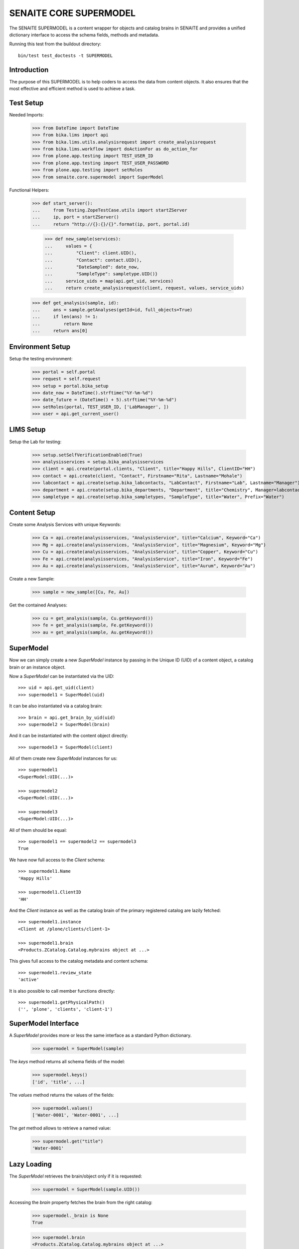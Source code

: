 SENAITE CORE SUPERMODEL
=======================

The SENAITE SUPERMODEL is a content wrapper for objects and catalog brains in
SENAITE and provides a unified dictionary interface to access the schema fields,
methods and metadata.

Running this test from the buildout directory::

    bin/test test_doctests -t SUPERMODEL


Introduction
------------

The purpose of this SUPERMODEL is to help coders to access the data from content
objects. It also ensures that the most effective and efficient method is used to
achieve a task.


Test Setup
----------

Needed Imports:

    >>> from DateTime import DateTime
    >>> from bika.lims import api
    >>> from bika.lims.utils.analysisrequest import create_analysisrequest
    >>> from bika.lims.workflow import doActionFor as do_action_for
    >>> from plone.app.testing import TEST_USER_ID
    >>> from plone.app.testing import TEST_USER_PASSWORD
    >>> from plone.app.testing import setRoles
    >>> from senaite.core.supermodel import SuperModel

Functional Helpers:

    >>> def start_server():
    ...     from Testing.ZopeTestCase.utils import startZServer
    ...     ip, port = startZServer()
    ...     return "http://{}:{}/{}".format(ip, port, portal.id)

		>>> def new_sample(services):
		...     values = {
		...         "Client": client.UID(),
		...         "Contact": contact.UID(),
		...         "DateSampled": date_now,
		...         "SampleType": sampletype.UID()}
		...     service_uids = map(api.get_uid, services)
		...     return create_analysisrequest(client, request, values, service_uids)

    >>> def get_analysis(sample, id):
    ...     ans = sample.getAnalyses(getId=id, full_objects=True)
    ...     if len(ans) != 1:
    ...         return None
    ...     return ans[0]


Environment Setup
-----------------

Setup the testing environment:

    >>> portal = self.portal
    >>> request = self.request
    >>> setup = portal.bika_setup
    >>> date_now = DateTime().strftime("%Y-%m-%d")
    >>> date_future = (DateTime() + 5).strftime("%Y-%m-%d")
    >>> setRoles(portal, TEST_USER_ID, ['LabManager', ])
    >>> user = api.get_current_user()


LIMS Setup
----------

Setup the Lab for testing:

    >>> setup.setSelfVerificationEnabled(True)
    >>> analysisservices = setup.bika_analysisservices
    >>> client = api.create(portal.clients, "Client", title="Happy Hills", ClientID="HH")
    >>> contact = api.create(client, "Contact", Firstname="Rita", Lastname="Mohale")
    >>> labcontact = api.create(setup.bika_labcontacts, "LabContact", Firstname="Lab", Lastname="Manager")
    >>> department = api.create(setup.bika_departments, "Department", title="Chemistry", Manager=labcontact)
    >>> sampletype = api.create(setup.bika_sampletypes, "SampleType", title="Water", Prefix="Water")


Content Setup
-------------

Create some Analysis Services with unique Keywords:

    >>> Ca = api.create(analysisservices, "AnalysisService", title="Calcium", Keyword="Ca")
    >>> Mg = api.create(analysisservices, "AnalysisService", title="Magnesium", Keyword="Mg")
    >>> Cu = api.create(analysisservices, "AnalysisService", title="Copper", Keyword="Cu")
    >>> Fe = api.create(analysisservices, "AnalysisService", title="Iron", Keyword="Fe")
    >>> Au = api.create(analysisservices, "AnalysisService", title="Aurum", Keyword="Au")

Create a new Sample:

    >>> sample = new_sample([Cu, Fe, Au])

Get the contained Analyses:

    >>> cu = get_analysis(sample, Cu.getKeyword())
    >>> fe = get_analysis(sample, Fe.getKeyword())
    >>> au = get_analysis(sample, Au.getKeyword())


SuperModel
----------

Now we can simply create a new `SuperModel` instance by passing in the Unique ID
(UID) of a content object, a catalog brain or an instance object.

Now a `SuperModel` can be instantiated via the UID::

    >>> uid = api.get_uid(client)
    >>> supermodel1 = SuperModel(uid)

It can be also instantiated via a catalog brain::

    >>> brain = api.get_brain_by_uid(uid)
    >>> supermodel2 = SuperModel(brain)

And it can be instantiated with the content object directly::

    >>> supermodel3 = SuperModel(client)

All of them create new `SuperModel` instances for us::

    >>> supermodel1
    <SuperModel:UID(...)>

    >>> supermodel2
    <SuperModel:UID(...)>

    >>> supermodel3
    <SuperModel:UID(...)>

All of them should be equal::

    >>> supermodel1 == supermodel2 == supermodel3
    True

We have now full access to the `Client` schema::

    >>> supermodel1.Name
    'Happy Hills'

    >>> supermodel1.ClientID
    'HH'

And the `Client` instance as well as the catalog brain of the primary registered
catalog are lazily fetched::

    >>> supermodel1.instance
    <Client at /plone/clients/client-1>

    >>> supermodel1.brain
    <Products.ZCatalog.Catalog.mybrains object at ...>

This gives full access to the catalog metadata and content schema::

    >>> supermodel1.review_state
    'active'

It is also possible to call member functions directly::

    >>> supermodel1.getPhysicalPath()
    ('', 'plone', 'clients', 'client-1')


SuperModel Interface
--------------------

A `SuperModel` provides more or less the same interface as a standard Python dictionary.

    >>> supermodel = SuperModel(sample)

The `keys` method returns all schema fields of the model:

    >>> supermodel.keys()
    ['id', 'title', ...]

The `values` method returns the values of the fields:

    >>> supermodel.values()
    ['Water-0001', 'Water-0001', ...]

The `get` method allows to retrieve a named value:

    >>> supermodel.get("title")
    'Water-0001'



Lazy Loading
------------

The `SuperModel` retrieves the brain/object only if it is requested:

    >>> supermodel = SuperModel(sample.UID())

Accessing the `brain` property fetches the brain from the right catalog:

    >>> supermodel._brain is None
    True

    >>> supermodel.brain
    <Products.ZCatalog.Catalog.mybrains object at ...>

    >>> supermodel._brain is supermodel.brain
    True

The catalog is automatically set to the primary registered catalog of the ArchetypeTool:

    >>> supermodel.catalog
    <BikaCatalogAnalysisRequestListing at /plone/bika_catalog_analysisrequest_listing>

The instance is not fetched yet:

    >>> supermodel._instance is None
    True

But as soon as we access the instance property, it will be waked up:

    >>> supermodel.instance
    <AnalysisRequest at /plone/clients/client-1/Water-0001>

    >>> supermodel._instance is supermodel.instance
    True


Not impressed yet?
------------------

Let's give our previous created Sample super powers and wrap it into a `SuperModel`:

    >>> supermodel = SuperModel(sample)

Now we try to fetch the client from the AR::

    >>> supermodel.Client
    <SuperModel:UID(...)>

Ok, why did we get another `SuperModel` here?

A `SuperModel` gives transparent access to reference fields and makes it
therefore possible to traverse schema fields from referenced objects directly::

    >>> supermodel.Client.Name
    'Happy Hills'

Furthermore, all fields that were accessed once are internally cached. Another
fetch would therefore return the cached value instead of getting the attribute
from the database object::

    >>> supermodel.Client.data
    {'Name': 'Happy Hills'}

    >>> supermodel.Client.ClientID
    'HH'

    >>> sorted(supermodel.Client.data.items())
    [('ClientID', 'HH'), ('Name', 'Happy Hills')]

A `SuperModel` can also return all content fields as a dictionary::

    >>> data = supermodel.to_dict()

    >>> data.get("ClientTitle")
    'Happy Hills'

    >>> data.get("Priority")
    '3'
